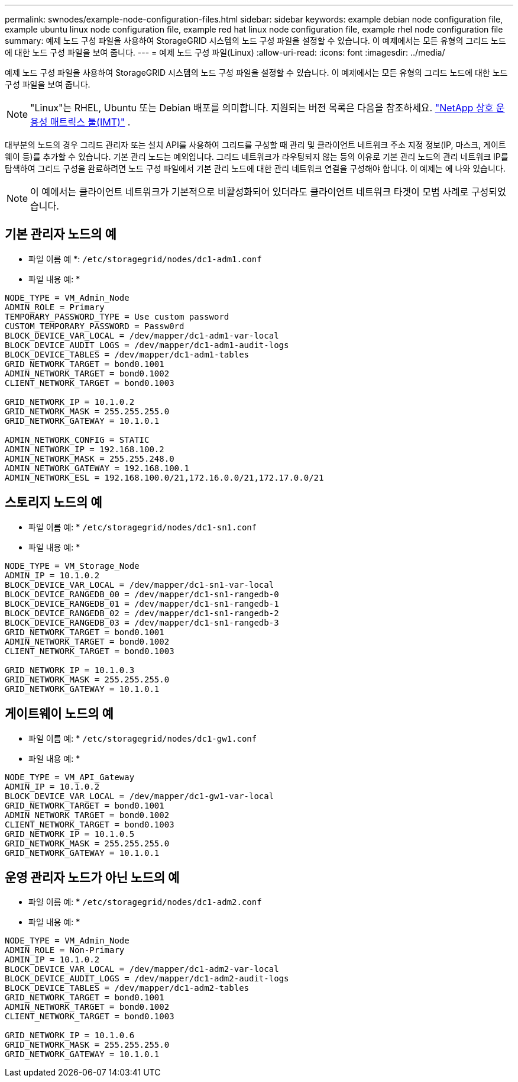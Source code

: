 ---
permalink: swnodes/example-node-configuration-files.html 
sidebar: sidebar 
keywords: example debian node configuration file, example ubuntu linux node configuration file, example red hat linux node configuration file, example rhel node configuration file 
summary: 예제 노드 구성 파일을 사용하여 StorageGRID 시스템의 노드 구성 파일을 설정할 수 있습니다. 이 예제에서는 모든 유형의 그리드 노드에 대한 노드 구성 파일을 보여 줍니다. 
---
= 예제 노드 구성 파일(Linux)
:allow-uri-read: 
:icons: font
:imagesdir: ../media/


[role="lead"]
예제 노드 구성 파일을 사용하여 StorageGRID 시스템의 노드 구성 파일을 설정할 수 있습니다. 이 예제에서는 모든 유형의 그리드 노드에 대한 노드 구성 파일을 보여 줍니다.


NOTE: "Linux"는 RHEL, Ubuntu 또는 Debian 배포를 의미합니다.  지원되는 버전 목록은 다음을 참조하세요. https://imt.netapp.com/matrix/#welcome["NetApp 상호 운용성 매트릭스 툴(IMT)"^] .

대부분의 노드의 경우 그리드 관리자 또는 설치 API를 사용하여 그리드를 구성할 때 관리 및 클라이언트 네트워크 주소 지정 정보(IP, 마스크, 게이트웨이 등)를 추가할 수 있습니다. 기본 관리 노드는 예외입니다. 그리드 네트워크가 라우팅되지 않는 등의 이유로 기본 관리 노드의 관리 네트워크 IP를 탐색하여 그리드 구성을 완료하려면 노드 구성 파일에서 기본 관리 노드에 대한 관리 네트워크 연결을 구성해야 합니다. 이 예제는 에 나와 있습니다.


NOTE: 이 예에서는 클라이언트 네트워크가 기본적으로 비활성화되어 있더라도 클라이언트 네트워크 타겟이 모범 사례로 구성되었습니다.



== 기본 관리자 노드의 예

* 파일 이름 예 *: `/etc/storagegrid/nodes/dc1-adm1.conf`

* 파일 내용 예: *

[listing]
----
NODE_TYPE = VM_Admin_Node
ADMIN_ROLE = Primary
TEMPORARY_PASSWORD_TYPE = Use custom password
CUSTOM_TEMPORARY_PASSWORD = Passw0rd
BLOCK_DEVICE_VAR_LOCAL = /dev/mapper/dc1-adm1-var-local
BLOCK_DEVICE_AUDIT_LOGS = /dev/mapper/dc1-adm1-audit-logs
BLOCK_DEVICE_TABLES = /dev/mapper/dc1-adm1-tables
GRID_NETWORK_TARGET = bond0.1001
ADMIN_NETWORK_TARGET = bond0.1002
CLIENT_NETWORK_TARGET = bond0.1003

GRID_NETWORK_IP = 10.1.0.2
GRID_NETWORK_MASK = 255.255.255.0
GRID_NETWORK_GATEWAY = 10.1.0.1

ADMIN_NETWORK_CONFIG = STATIC
ADMIN_NETWORK_IP = 192.168.100.2
ADMIN_NETWORK_MASK = 255.255.248.0
ADMIN_NETWORK_GATEWAY = 192.168.100.1
ADMIN_NETWORK_ESL = 192.168.100.0/21,172.16.0.0/21,172.17.0.0/21
----


== 스토리지 노드의 예

* 파일 이름 예: * `/etc/storagegrid/nodes/dc1-sn1.conf`

* 파일 내용 예: *

[listing]
----
NODE_TYPE = VM_Storage_Node
ADMIN_IP = 10.1.0.2
BLOCK_DEVICE_VAR_LOCAL = /dev/mapper/dc1-sn1-var-local
BLOCK_DEVICE_RANGEDB_00 = /dev/mapper/dc1-sn1-rangedb-0
BLOCK_DEVICE_RANGEDB_01 = /dev/mapper/dc1-sn1-rangedb-1
BLOCK_DEVICE_RANGEDB_02 = /dev/mapper/dc1-sn1-rangedb-2
BLOCK_DEVICE_RANGEDB_03 = /dev/mapper/dc1-sn1-rangedb-3
GRID_NETWORK_TARGET = bond0.1001
ADMIN_NETWORK_TARGET = bond0.1002
CLIENT_NETWORK_TARGET = bond0.1003

GRID_NETWORK_IP = 10.1.0.3
GRID_NETWORK_MASK = 255.255.255.0
GRID_NETWORK_GATEWAY = 10.1.0.1
----


== 게이트웨이 노드의 예

* 파일 이름 예: * `/etc/storagegrid/nodes/dc1-gw1.conf`

* 파일 내용 예: *

[listing]
----
NODE_TYPE = VM_API_Gateway
ADMIN_IP = 10.1.0.2
BLOCK_DEVICE_VAR_LOCAL = /dev/mapper/dc1-gw1-var-local
GRID_NETWORK_TARGET = bond0.1001
ADMIN_NETWORK_TARGET = bond0.1002
CLIENT_NETWORK_TARGET = bond0.1003
GRID_NETWORK_IP = 10.1.0.5
GRID_NETWORK_MASK = 255.255.255.0
GRID_NETWORK_GATEWAY = 10.1.0.1
----


== 운영 관리자 노드가 아닌 노드의 예

* 파일 이름 예: * `/etc/storagegrid/nodes/dc1-adm2.conf`

* 파일 내용 예: *

[listing]
----
NODE_TYPE = VM_Admin_Node
ADMIN_ROLE = Non-Primary
ADMIN_IP = 10.1.0.2
BLOCK_DEVICE_VAR_LOCAL = /dev/mapper/dc1-adm2-var-local
BLOCK_DEVICE_AUDIT_LOGS = /dev/mapper/dc1-adm2-audit-logs
BLOCK_DEVICE_TABLES = /dev/mapper/dc1-adm2-tables
GRID_NETWORK_TARGET = bond0.1001
ADMIN_NETWORK_TARGET = bond0.1002
CLIENT_NETWORK_TARGET = bond0.1003

GRID_NETWORK_IP = 10.1.0.6
GRID_NETWORK_MASK = 255.255.255.0
GRID_NETWORK_GATEWAY = 10.1.0.1
----